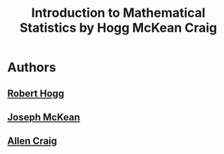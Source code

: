 #+title: Introduction to Mathematical Statistics by Hogg McKean Craig

* Authors

** [[file:20210617103552-robert_hogg.org][Robert Hogg]]

** [[file:20210617103604-joseph_mckean.org][Joseph McKean]]

** [[file:20210617103613-allen_craig.org][Allen Craig]]
